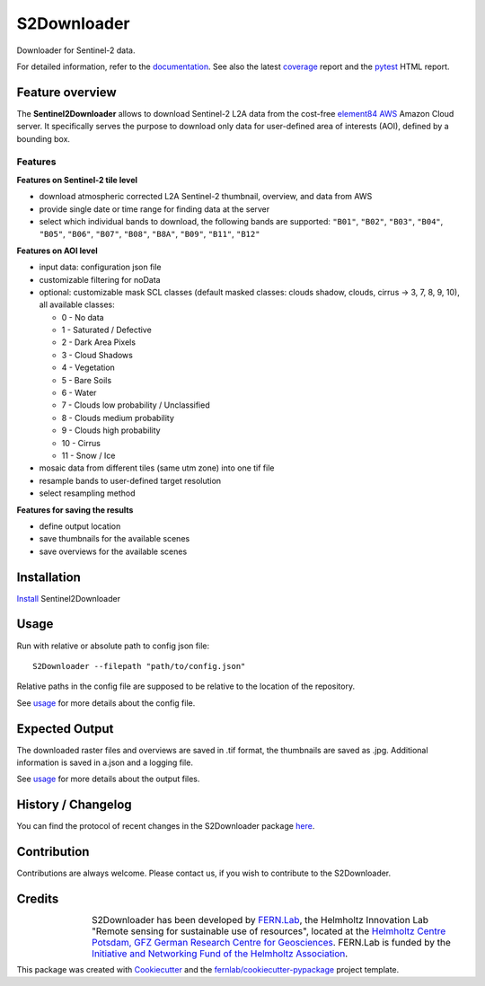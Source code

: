 ============
S2Downloader
============

Downloader for Sentinel-2 data.

.. image:: https://git.gfz-potsdam.de/fernlab/products/data-portal/s2downloader/badges/main/pipeline.svg
        :target: https://git.gfz-potsdam.de/fernlab/products/data-portal/s2downloader/pipelines
        :alt: Pipelines
.. image:: https://git.gfz-potsdam.de/fernlab/products/data-portal/s2downloader/badges/main/coverage.svg
        :target: https://fernlab.git-pages.gfz-potsdam.de/products/data-portal/s2downloader/coverage/
        :alt: Coverage
.. image:: https://img.shields.io/static/v1?label=Documentation&message=GitLab%20Pages&color=orange
        :target: https://fernlab.git-pages.gfz-potsdam.de/products/data-portal/s2downloader/doc/
        :alt: Documentation


For detailed information, refer to the `documentation <https://fernlab.git-pages.gfz-potsdam.de/products/data-portal/s2downloader/doc/>`_. See also the latest coverage_ report and the pytest_ HTML report.



Feature overview
----------------

The **Sentinel2Downloader** allows to download Sentinel-2 L2A data from the cost-free `element84 AWS <https://registry.opendata.aws/sentinel-2-l2a-cogs/>`_ Amazon Cloud server. It specifically serves the purpose to download only data for user-defined area of interests (AOI), defined by a bounding box.

Features
########

**Features on Sentinel-2 tile level**

* download atmospheric corrected L2A Sentinel-2 thumbnail, overview, and data from AWS
* provide single date or time range for finding data at the server
* select which individual bands to download, the following bands are supported: ``"B01"``, ``"B02"``, ``"B03"``, ``"B04"``, ``"B05"``, ``"B06"``, ``"B07"``, ``"B08"``, ``"B8A"``, ``"B09"``, ``"B11"``, ``"B12"``


**Features on AOI level**

* input data: configuration json file
* customizable filtering for noData
* optional: customizable mask SCL classes (default masked classes: clouds shadow, clouds, cirrus -> 3, 7, 8, 9, 10), all available classes:

  * 0 - No data
  * 1 - Saturated / Defective
  * 2 - Dark Area Pixels
  * 3 - Cloud Shadows
  * 4 - Vegetation
  * 5 - Bare Soils
  * 6 - Water
  * 7 - Clouds low probability / Unclassified
  * 8 - Clouds medium probability
  * 9 - Clouds high probability
  * 10 - Cirrus
  * 11 - Snow / Ice


* mosaic data from different tiles (same utm zone) into one tif file
* resample bands to user-defined target resolution
* select resampling method

**Features for saving the results**

* define output location
* save thumbnails for the available scenes
* save overviews for the available scenes


Installation
------------

`Install <https://fernlab.git-pages.gfz-potsdam.de/products/data-portal/s2downloader/doc/installation.html>`_ Sentinel2Downloader


Usage
-----

Run with relative or absolute path to config json file:
::

    S2Downloader --filepath "path/to/config.json"

Relative paths in the config file are supposed to be relative to the location of the repository.

See `usage <https://fernlab.git-pages.gfz-potsdam.de/products/data-portal/s2downloader/doc/usage.html>`_ for more details about the config file.

Expected Output
---------------

The downloaded raster files and overviews are saved in .tif format, the thumbnails are saved as .jpg. Additional information is saved in a.json and a logging file.

See `usage <https://fernlab.git-pages.gfz-potsdam.de/products/data-portal/s2downloader/doc/usage.html>`_ for more details about the output files.

History / Changelog
-------------------

You can find the protocol of recent changes in the S2Downloader package
`here <https://git.gfz-potsdam.de/fernlab/products/data-portal/s2downloader/-/blob/main/HISTORY.rst>`__.


Contribution
------------

Contributions are always welcome. Please contact us, if you wish to contribute to the S2Downloader.


Credits
-------

.. |FERNLOGO| image:: ./docs/images/fernlab_logo.png
  :width: 40 %

.. list-table::
    :class: borderless
    :widths: 10 50

    * - |FERNLOGO|

      - S2Downloader has been developed by `FERN.Lab <https://fernlab.gfz-potsdam.de/>`_, the Helmholtz Innovation Lab "Remote sensing for sustainable use of resources", located at the `Helmholtz Centre Potsdam, GFZ German Research Centre for Geosciences <https://www.gfz-potsdam.de/en/>`_. FERN.Lab is funded by the `Initiative and Networking Fund of the Helmholtz Association <https://www.helmholtz.de/en/about-us/structure-and-governance/initiating-and-networking/>`_.




This package was created with Cookiecutter_ and the `fernlab/cookiecutter-pypackage`_ project template.

.. _Cookiecutter: https://github.com/audreyr/cookiecutter
.. _`fernlab/cookiecutter-pypackage`: https://github.com/fernlab/cookiecutter-pypackage
.. _coverage: https://fernlab.git-pages.gfz-potsdam.de/products/data-portal/sentinel2_portal/coverage/
.. _pytest: https://fernlab.git-pages.gfz-potsdam.de/products/data-portal/sentinel2_portal/test_reports/report.html
.. _default_config.json: https://git.gfz-potsdam.de/fernlab/products/data-portal/s2downloader/-/blob/main/data/default_config.json

